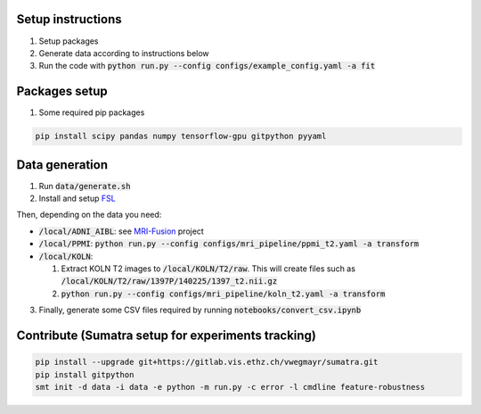 Setup instructions
------------------

1. Setup packages
2. Generate data according to instructions below
3. Run the code with :code:`python run.py --config configs/example_config.yaml -a fit`

Packages setup
--------------

1. Some required pip packages

.. code-block:: shell

  pip install scipy pandas numpy tensorflow-gpu gitpython pyyaml

Data generation
---------------
1. Run :code:`data/generate.sh`
2. Install and setup `FSL <https://fsl.fmrib.ox.ac.uk/fsl/fslwiki>`_

Then, depending on the data you need:

- :code:`/local/ADNI_AIBL`: see `MRI-Fusion <https://gitlab.vis.ethz.ch/ise-squad/mri-fusion>`_ project
- :code:`/local/PPMI`: :code:`python run.py --config configs/mri_pipeline/ppmi_t2.yaml -a transform`
- :code:`/local/KOLN`:

  1. Extract KOLN T2 images to :code:`/local/KOLN/T2/raw`. This will create files such as :code:`/local/KOLN/T2/raw/1397P/140225/1397_t2.nii.gz`
  2. :code:`python run.py --config configs/mri_pipeline/koln_t2.yaml -a transform`

3. Finally, generate some CSV files required by running :code:`notebooks/convert_csv.ipynb`

Contribute (Sumatra setup for experiments tracking)
---------------------------------------------------
.. code-block:: shell

  pip install --upgrade git+https://gitlab.vis.ethz.ch/vwegmayr/sumatra.git
  pip install gitpython
  smt init -d data -i data -e python -m run.py -c error -l cmdline feature-robustness
